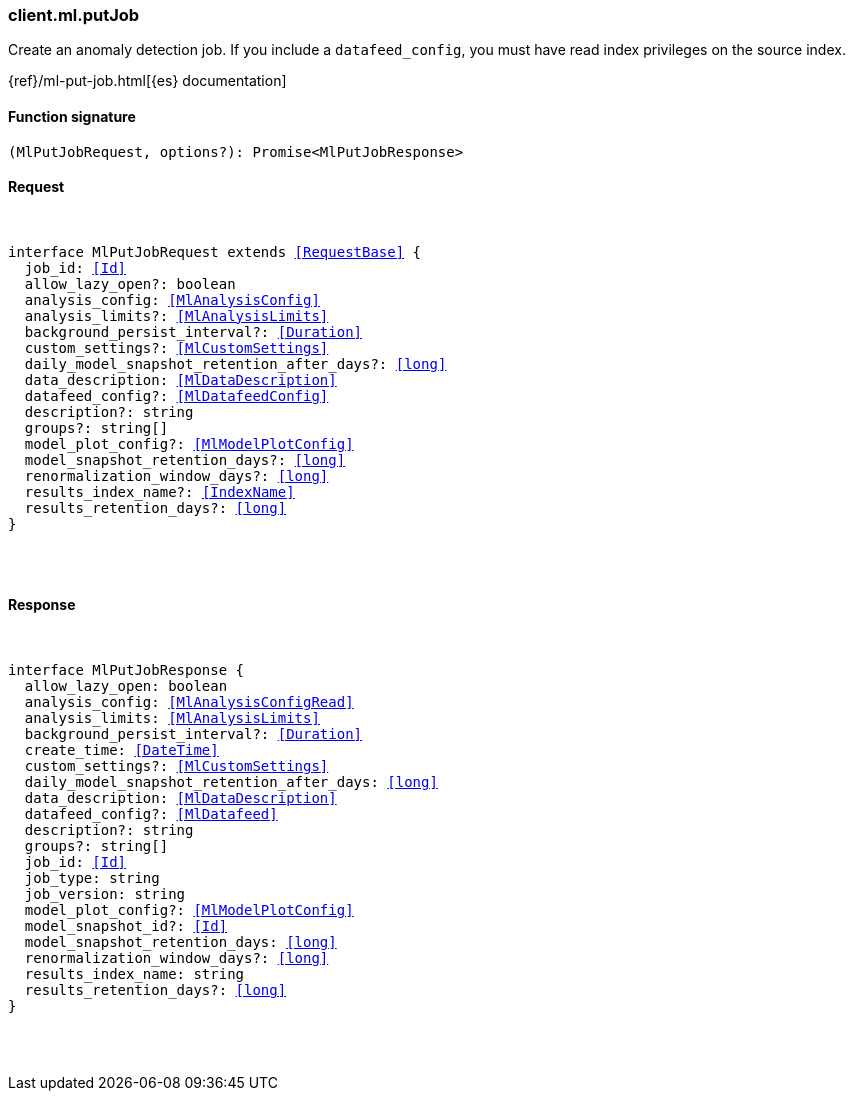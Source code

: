 [[reference-ml-put_job]]

////////
===========================================================================================================================
||                                                                                                                       ||
||                                                                                                                       ||
||                                                                                                                       ||
||        ██████╗ ███████╗ █████╗ ██████╗ ███╗   ███╗███████╗                                                            ||
||        ██╔══██╗██╔════╝██╔══██╗██╔══██╗████╗ ████║██╔════╝                                                            ||
||        ██████╔╝█████╗  ███████║██║  ██║██╔████╔██║█████╗                                                              ||
||        ██╔══██╗██╔══╝  ██╔══██║██║  ██║██║╚██╔╝██║██╔══╝                                                              ||
||        ██║  ██║███████╗██║  ██║██████╔╝██║ ╚═╝ ██║███████╗                                                            ||
||        ╚═╝  ╚═╝╚══════╝╚═╝  ╚═╝╚═════╝ ╚═╝     ╚═╝╚══════╝                                                            ||
||                                                                                                                       ||
||                                                                                                                       ||
||    This file is autogenerated, DO NOT send pull requests that changes this file directly.                             ||
||    You should update the script that does the generation, which can be found in:                                      ||
||    https://github.com/elastic/elastic-client-generator-js                                                             ||
||                                                                                                                       ||
||    You can run the script with the following command:                                                                 ||
||       npm run elasticsearch -- --version <version>                                                                    ||
||                                                                                                                       ||
||                                                                                                                       ||
||                                                                                                                       ||
===========================================================================================================================
////////

[discrete]
[[client.ml.putJob]]
=== client.ml.putJob

Create an anomaly detection job. If you include a `datafeed_config`, you must have read index privileges on the source index.

{ref}/ml-put-job.html[{es} documentation]

[discrete]
==== Function signature

[source,ts]
----
(MlPutJobRequest, options?): Promise<MlPutJobResponse>
----

[discrete]
==== Request

[pass]
++++
<pre>
++++
interface MlPutJobRequest extends <<RequestBase>> {
  job_id: <<Id>>
  allow_lazy_open?: boolean
  analysis_config: <<MlAnalysisConfig>>
  analysis_limits?: <<MlAnalysisLimits>>
  background_persist_interval?: <<Duration>>
  custom_settings?: <<MlCustomSettings>>
  daily_model_snapshot_retention_after_days?: <<long>>
  data_description: <<MlDataDescription>>
  datafeed_config?: <<MlDatafeedConfig>>
  description?: string
  groups?: string[]
  model_plot_config?: <<MlModelPlotConfig>>
  model_snapshot_retention_days?: <<long>>
  renormalization_window_days?: <<long>>
  results_index_name?: <<IndexName>>
  results_retention_days?: <<long>>
}

[pass]
++++
</pre>
++++
[discrete]
==== Response

[pass]
++++
<pre>
++++
interface MlPutJobResponse {
  allow_lazy_open: boolean
  analysis_config: <<MlAnalysisConfigRead>>
  analysis_limits: <<MlAnalysisLimits>>
  background_persist_interval?: <<Duration>>
  create_time: <<DateTime>>
  custom_settings?: <<MlCustomSettings>>
  daily_model_snapshot_retention_after_days: <<long>>
  data_description: <<MlDataDescription>>
  datafeed_config?: <<MlDatafeed>>
  description?: string
  groups?: string[]
  job_id: <<Id>>
  job_type: string
  job_version: string
  model_plot_config?: <<MlModelPlotConfig>>
  model_snapshot_id?: <<Id>>
  model_snapshot_retention_days: <<long>>
  renormalization_window_days?: <<long>>
  results_index_name: string
  results_retention_days?: <<long>>
}

[pass]
++++
</pre>
++++
